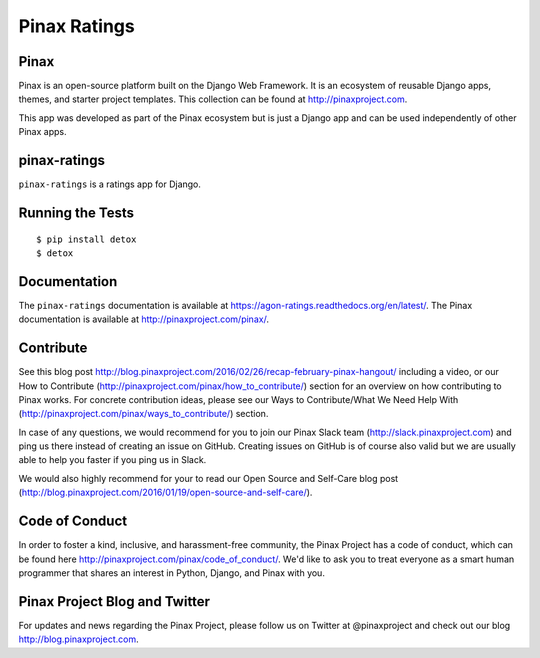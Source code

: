 Pinax Ratings
========================

.. image:: http://slack.pinaxproject.com/badge.svg
   :target: http://slack.pinaxproject.com/

.. image:: https://img.shields.io/travis/pinax/pinax-ratings.svg
    :target: https://travis-ci.org/pinax/pinax-ratings

.. image:: https://img.shields.io/coveralls/pinax/pinax-ratings.svg
    :target: https://coveralls.io/r/pinax/pinax-ratings

.. image:: https://img.shields.io/pypi/dm/pinax-ratings.svg
    :target:  https://pypi.python.org/pypi/pinax-ratings/

.. image:: https://img.shields.io/pypi/v/pinax-ratings.svg
    :target:  https://pypi.python.org/pypi/pinax-ratings/

.. image:: https://img.shields.io/badge/license-MIT-blue.svg
    :target:  https://pypi.python.org/pypi/pinax-ratings/


Pinax
------

Pinax is an open-source platform built on the Django Web Framework. It is an ecosystem of reusable Django apps, themes, and starter project templates. 
This collection can be found at http://pinaxproject.com.

This app was developed as part of the Pinax ecosystem but is just a Django app and can be used independently of other Pinax apps.


pinax-ratings
--------------

``pinax-ratings`` is a ratings app for Django.


Running the Tests
------------------------------------

::

    $ pip install detox
    $ detox


Documentation
--------------

The ``pinax-ratings`` documentation is available at https://agon-ratings.readthedocs.org/en/latest/. The Pinax documentation is available at http://pinaxproject.com/pinax/.


Contribute
------------

See this blog post http://blog.pinaxproject.com/2016/02/26/recap-february-pinax-hangout/ including a video, or our How to Contribute (http://pinaxproject.com/pinax/how_to_contribute/) section for an overview on how contributing to Pinax works. For concrete contribution ideas, please see our Ways to Contribute/What We Need Help With (http://pinaxproject.com/pinax/ways_to_contribute/) section.

In case of any questions, we would recommend for you to join our Pinax Slack team (http://slack.pinaxproject.com) and ping us there instead of creating an issue on GitHub. Creating issues on GitHub is of course also valid but we are usually able to help you faster if you ping us in Slack.

We would also highly recommend for your to read our Open Source and Self-Care blog post (http://blog.pinaxproject.com/2016/01/19/open-source-and-self-care/).  


Code of Conduct
-----------------

In order to foster a kind, inclusive, and harassment-free community, the Pinax Project has a code of conduct, which can be found here  http://pinaxproject.com/pinax/code_of_conduct/. We'd like to ask you to treat everyone as a smart human programmer that shares an interest in Python, Django, and Pinax with you.


Pinax Project Blog and Twitter
-------------------------------

For updates and news regarding the Pinax Project, please follow us on Twitter at @pinaxproject and check out our blog http://blog.pinaxproject.com.



